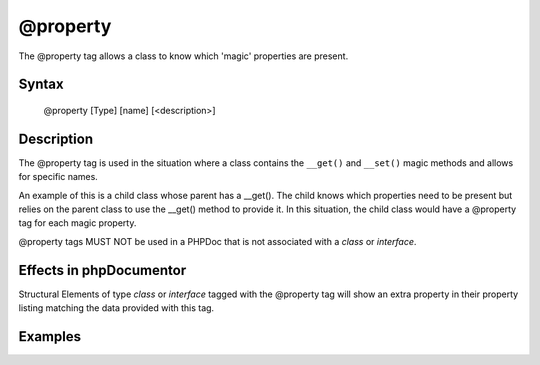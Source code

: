 @property
=========

The @property tag allows a class to know which 'magic' properties are present.

Syntax
------

    @property [Type] [name] [<description>]

Description
-----------

The @property tag is used in the situation where a class contains the
``__get()`` and ``__set()`` magic methods and allows for specific names.

An example of this is a child class whose parent has a __get(). The child knows
which properties need to be present but relies on the parent class to use the
__get() method to provide it.
In this situation, the child class would have a @property tag for each magic
property.

@property tags MUST NOT be used in a PHPDoc that is not associated with
a *class* or *interface*.

Effects in phpDocumentor
------------------------

Structural Elements of type *class* or *interface* tagged with the
@property tag will show an extra property in their property listing matching the
data provided with this tag.

Examples
--------

.. code-block:: php
   :linenos:

    class Parent
    {
        public function __get()
        {
            <...>
        }
    }

    /**
     * @property string $myProperty
     */
    class Child extends Parent
    {
        <...>
    }

